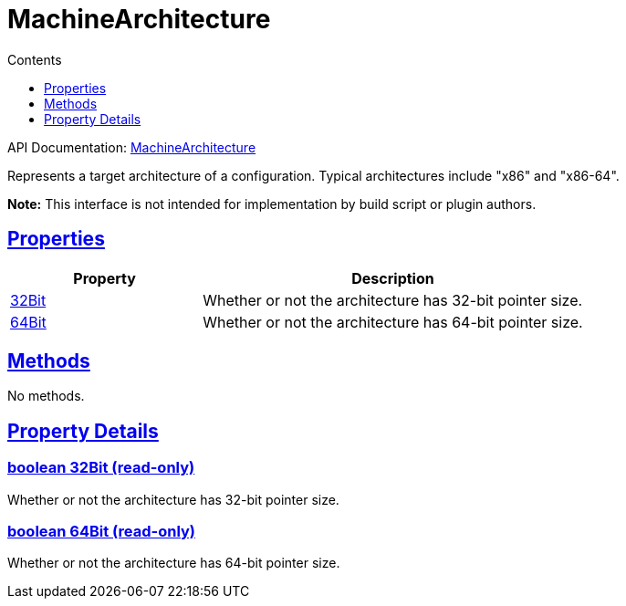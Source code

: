 :toc:
:toclevels: 1
:toc-title: Contents
:icons: font
:idprefix:
:jbake-status: published
:encoding: utf-8
:lang: en-US
:sectanchors: true
:sectlinks: true
:linkattrs: true
= MachineArchitecture
:jbake-type: dsl_chapter
:jbake-tags: user manual, gradle plugin dsl, MachineArchitecture
:jbake-description: Learn about the build language of the MachineArchitecture type.
:jbake-category: Native types

API Documentation: link:../javadoc/dev/nokee/runtime/nativebase/MachineArchitecture.html[MachineArchitecture]

Represents a target architecture of a configuration.
Typical architectures include "x86" and "x86-64".



*Note:* This interface is not intended for implementation by build script or plugin authors.



== Properties



[cols="1,2", options="header", width=100%]
|===
|Property
|Description


|link:#dev.nokee.runtime.nativebase.MachineArchitecture:32Bit[32Bit]
|Whether or not the architecture has 32-bit pointer size.

|link:#dev.nokee.runtime.nativebase.MachineArchitecture:64Bit[64Bit]
|Whether or not the architecture has 64-bit pointer size.

|===




== Methods

No methods.




== Property Details


[[dev.nokee.runtime.nativebase.MachineArchitecture:32Bit]]
=== boolean 32Bit (read-only)

Whether or not the architecture has 32-bit pointer size.



[[dev.nokee.runtime.nativebase.MachineArchitecture:64Bit]]
=== boolean 64Bit (read-only)

Whether or not the architecture has 64-bit pointer size.









